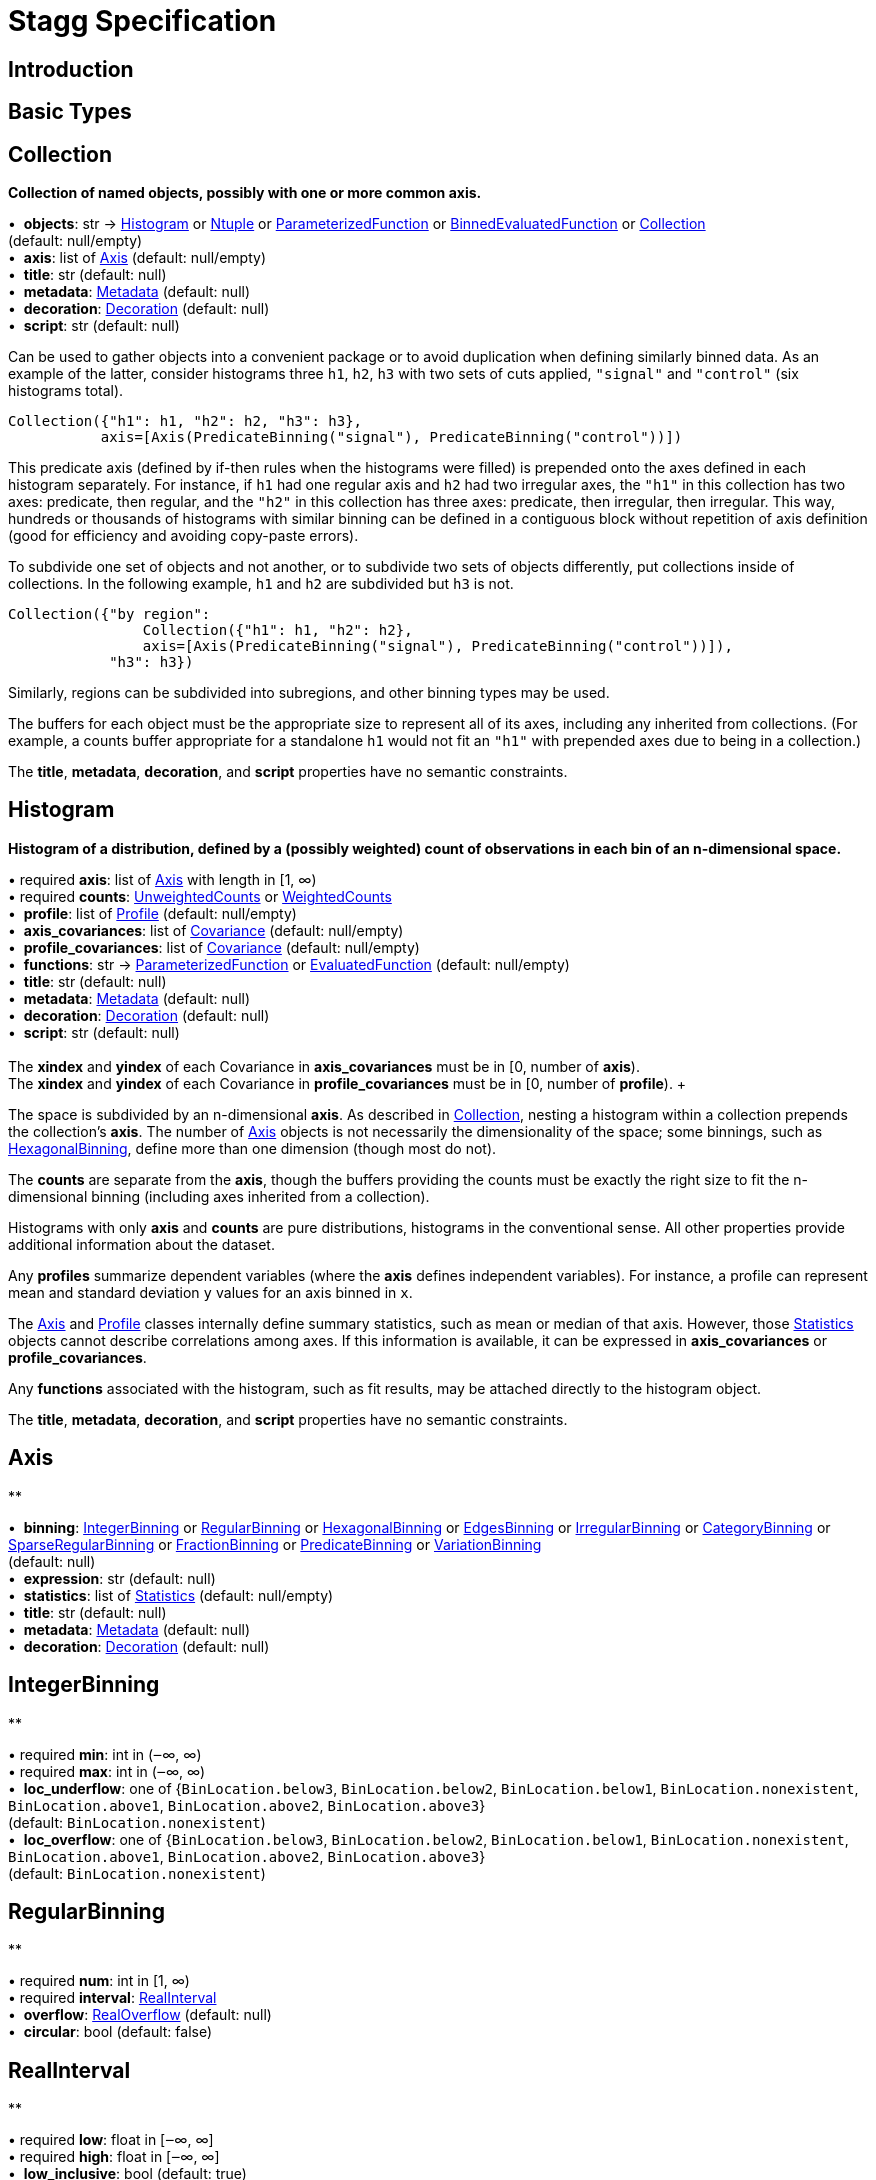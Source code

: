 = Stagg Specification

== Introduction

== Basic Types



== Collection

*Collection of named objects, possibly with one or more common axis.*

[%hardbreaks]
•{nbsp} *objects*: str → <<Histogram>> or <<Ntuple>> or <<ParameterizedFunction>> or <<BinnedEvaluatedFunction>> or <<Collection>> +
(default: null/empty)
•{nbsp} *axis*: list of <<Axis>> (default: null/empty)
•{nbsp} *title*: str (default: null)
•{nbsp} *metadata*: <<Metadata>> (default: null)
•{nbsp} *decoration*: <<Decoration>> (default: null)
•{nbsp} *script*: str (default: null)

Can be used to gather objects into a convenient package or to avoid duplication when defining similarly binned data. As an example of the latter, consider histograms three `h1`, `h2`, `h3` with two sets of cuts applied, `"signal"` and `"control"` (six histograms total).

    Collection({"h1": h1, "h2": h2, "h3": h3},
               axis=[Axis(PredicateBinning("signal"), PredicateBinning("control"))])

This predicate axis (defined by if-then rules when the histograms were filled) is prepended onto the axes defined in each histogram separately. For instance, if `h1` had one regular axis and `h2` had two irregular axes, the `"h1"` in this collection has two axes: predicate, then regular, and the `"h2"` in this collection has three axes: predicate, then irregular, then irregular. This way, hundreds or thousands of histograms with similar binning can be defined in a contiguous block without repetition of axis definition (good for efficiency and avoiding copy-paste errors).

To subdivide one set of objects and not another, or to subdivide two sets of objects differently, put collections inside of collections. In the following example, `h1` and `h2` are subdivided but `h3` is not.

    Collection({"by region":
                    Collection({"h1": h1, "h2": h2},
                    axis=[Axis(PredicateBinning("signal"), PredicateBinning("control"))]),
                "h3": h3})

Similarly, regions can be subdivided into subregions, and other binning types may be used.

The buffers for each object must be the appropriate size to represent all of its axes, including any inherited from collections. (For example, a counts buffer appropriate for a standalone `h1` would not fit an `"h1"` with prepended axes due to being in a collection.)

The *title*, *metadata*, *decoration*, and *script* properties have no semantic constraints.

== Histogram

*Histogram of a distribution, defined by a (possibly weighted) count of observations in each bin of an n-dimensional space.*

[%hardbreaks]
•{nbsp}required  *axis*: list of <<Axis>> with length in [1, ∞)
•{nbsp}required  *counts*: <<UnweightedCounts>> or <<WeightedCounts>>
•{nbsp} *profile*: list of <<Profile>> (default: null/empty)
•{nbsp} *axis_covariances*: list of <<Covariance>> (default: null/empty)
•{nbsp} *profile_covariances*: list of <<Covariance>> (default: null/empty)
•{nbsp} *functions*: str → <<ParameterizedFunction>> or <<EvaluatedFunction>> (default: null/empty)
•{nbsp} *title*: str (default: null)
•{nbsp} *metadata*: <<Metadata>> (default: null)
•{nbsp} *decoration*: <<Decoration>> (default: null)
•{nbsp} *script*: str (default: null)
{empty} +
The *xindex* and *yindex* of each Covariance in *axis_covariances* must be in [0, number of *axis*). +
The *xindex* and *yindex* of each Covariance in *profile_covariances* must be in [0, number of *profile*). +

The space is subdivided by an n-dimensional *axis*. As described in <<Collection>>, nesting a histogram within a collection prepends the collection's *axis*. The number of <<Axis>> objects is not necessarily the dimensionality of the space; some binnings, such as <<HexagonalBinning>>, define more than one dimension (though most do not).

The *counts* are separate from the *axis*, though the buffers providing the counts must be exactly the right size to fit the n-dimensional binning (including axes inherited from a collection).

Histograms with only *axis* and *counts* are pure distributions, histograms in the conventional sense. All other properties provide additional information about the dataset.

Any *profiles* summarize dependent variables (where the *axis* defines independent variables). For instance, a profile can represent mean and standard deviation `y` values for an axis binned in `x`.

The <<Axis>> and <<Profile>> classes internally define summary statistics, such as mean or median of that axis. However, those <<Statistics>> objects cannot describe correlations among axes. If this information is available, it can be expressed in *axis_covariances* or *profile_covariances*.

Any *functions* associated with the histogram, such as fit results, may be attached directly to the histogram object.

The *title*, *metadata*, *decoration*, and *script* properties have no semantic constraints.

== Axis

**

[%hardbreaks]
•{nbsp} *binning*: <<IntegerBinning>> or <<RegularBinning>> or <<HexagonalBinning>> or <<EdgesBinning>> or <<IrregularBinning>> or <<CategoryBinning>> or <<SparseRegularBinning>> or <<FractionBinning>> or <<PredicateBinning>> or <<VariationBinning>> +
(default: null)
•{nbsp} *expression*: str (default: null)
•{nbsp} *statistics*: list of <<Statistics>> (default: null/empty)
•{nbsp} *title*: str (default: null)
•{nbsp} *metadata*: <<Metadata>> (default: null)
•{nbsp} *decoration*: <<Decoration>> (default: null)



== IntegerBinning

**

[%hardbreaks]
•{nbsp}required  *min*: int in (‒∞, ∞)
•{nbsp}required  *max*: int in (‒∞, ∞)
•{nbsp} *loc_underflow*: one of {`+BinLocation.below3+`, `+BinLocation.below2+`, `+BinLocation.below1+`, `+BinLocation.nonexistent+`, `+BinLocation.above1+`, `+BinLocation.above2+`, `+BinLocation.above3+`} +
(default: `+BinLocation.nonexistent+`)
•{nbsp} *loc_overflow*: one of {`+BinLocation.below3+`, `+BinLocation.below2+`, `+BinLocation.below1+`, `+BinLocation.nonexistent+`, `+BinLocation.above1+`, `+BinLocation.above2+`, `+BinLocation.above3+`} +
(default: `+BinLocation.nonexistent+`)



== RegularBinning

**

[%hardbreaks]
•{nbsp}required  *num*: int in [1, ∞)
•{nbsp}required  *interval*: <<RealInterval>>
•{nbsp} *overflow*: <<RealOverflow>> (default: null)
•{nbsp} *circular*: bool (default: false)



== RealInterval

**

[%hardbreaks]
•{nbsp}required  *low*: float in [‒∞, ∞]
•{nbsp}required  *high*: float in [‒∞, ∞]
•{nbsp} *low_inclusive*: bool (default: true)
•{nbsp} *high_inclusive*: bool (default: false)



== RealOverflow

**

[%hardbreaks]
•{nbsp} *loc_underflow*: one of {`+BinLocation.below3+`, `+BinLocation.below2+`, `+BinLocation.below1+`, `+BinLocation.nonexistent+`, `+BinLocation.above1+`, `+BinLocation.above2+`, `+BinLocation.above3+`} +
(default: `+BinLocation.nonexistent+`)
•{nbsp} *loc_overflow*: one of {`+BinLocation.below3+`, `+BinLocation.below2+`, `+BinLocation.below1+`, `+BinLocation.nonexistent+`, `+BinLocation.above1+`, `+BinLocation.above2+`, `+BinLocation.above3+`} +
(default: `+BinLocation.nonexistent+`)
•{nbsp} *loc_nanflow*: one of {`+BinLocation.below3+`, `+BinLocation.below2+`, `+BinLocation.below1+`, `+BinLocation.nonexistent+`, `+BinLocation.above1+`, `+BinLocation.above2+`, `+BinLocation.above3+`} +
(default: `+BinLocation.nonexistent+`)
•{nbsp} *minf_mapping*: one of {`+RealOverflow.missing+`, `+RealOverflow.in_underflow+`, `+RealOverflow.in_overflow+`, `+RealOverflow.in_nanflow+`} +
(default: `+RealOverflow.in_underflow+`)
•{nbsp} *pinf_mapping*: one of {`+RealOverflow.missing+`, `+RealOverflow.in_underflow+`, `+RealOverflow.in_overflow+`, `+RealOverflow.in_nanflow+`} +
(default: `+RealOverflow.in_overflow+`)
•{nbsp} *nan_mapping*: one of {`+RealOverflow.missing+`, `+RealOverflow.in_underflow+`, `+RealOverflow.in_overflow+`, `+RealOverflow.in_nanflow+`} +
(default: `+RealOverflow.in_nanflow+`)



== HexagonalBinning

**

[%hardbreaks]
•{nbsp}required  *qmin*: int in (‒∞, ∞)
•{nbsp}required  *qmax*: int in (‒∞, ∞)
•{nbsp}required  *rmin*: int in (‒∞, ∞)
•{nbsp}required  *rmax*: int in (‒∞, ∞)
•{nbsp} *coordinates*: one of {`+HexagonalBinning.offset+`, `+HexagonalBinning.doubled_offset+`, `+HexagonalBinning.cube_xy+`, `+HexagonalBinning.cube_yz+`, `+HexagonalBinning.cube_xz+`} +
(default: `+HexagonalBinning.offset+`)
•{nbsp} *xorigin*: float in (‒∞, ∞) (default: 0.0)
•{nbsp} *yorigin*: float in (‒∞, ∞) (default: 0.0)
•{nbsp} *qangle*: float in [‒π/2, π/2] (default: 0.0)
•{nbsp} *qoverflow*: <<RealOverflow>> (default: null)
•{nbsp} *roverflow*: <<RealOverflow>> (default: null)



== EdgesBinning

**

[%hardbreaks]
•{nbsp}required  *edges*: list of float with length in [1, ∞)
•{nbsp} *overflow*: <<RealOverflow>> (default: null)
•{nbsp} *low_inclusive*: bool (default: true)
•{nbsp} *high_inclusive*: bool (default: false)
•{nbsp} *circular*: bool (default: false)



== IrregularBinning

**

[%hardbreaks]
•{nbsp}required  *intervals*: list of <<RealInterval>> with length in [1, ∞)
•{nbsp} *overflow*: <<RealOverflow>> (default: null)
•{nbsp} *overlapping_fill*: one of {`+IrregularBinning.undefined+`, `+IrregularBinning.all+`, `+IrregularBinning.first+`, `+IrregularBinning.last+`} +
(default: `+IrregularBinning.undefined+`)



== CategoryBinning

**

[%hardbreaks]
•{nbsp}required  *categories*: list of str
•{nbsp} *loc_overflow*: one of {`+BinLocation.below3+`, `+BinLocation.below2+`, `+BinLocation.below1+`, `+BinLocation.nonexistent+`, `+BinLocation.above1+`, `+BinLocation.above2+`, `+BinLocation.above3+`} +
(default: `+BinLocation.nonexistent+`)



== SparseRegularBinning

**

[%hardbreaks]
•{nbsp}required  *bins*: list of int
•{nbsp}required  *bin_width*: float in (0, ∞]
•{nbsp} *origin*: float in [‒∞, ∞] (default: 0.0)
•{nbsp} *overflow*: <<RealOverflow>> (default: null)
•{nbsp} *low_inclusive*: bool (default: true)
•{nbsp} *high_inclusive*: bool (default: false)
•{nbsp} *minbin*: int in [‒2⁶³, 2⁶³ ‒ 1] (default: ‒2⁶³)
•{nbsp} *maxbin*: int in [‒2⁶³, 2⁶³ ‒ 1] (default: 2⁶³ ‒ 1)



== FractionBinning

**

[%hardbreaks]
•{nbsp} *layout*: one of {`+FractionBinning.passall+`, `+FractionBinning.failall+`, `+FractionBinning.passfail+`} +
(default: `+FractionBinning.passall+`)
•{nbsp} *layout_reversed*: bool (default: false)
•{nbsp} *error_method*: one of {`+FractionBinning.undefined+`, `+FractionBinning.normal+`, `+FractionBinning.clopper_pearson+`, `+FractionBinning.wilson+`, `+FractionBinning.agresti_coull+`, `+FractionBinning.feldman_cousins+`, `+FractionBinning.jeffrey+`, `+FractionBinning.bayesian_uniform+`} +
(default: `+FractionBinning.undefined+`)



== PredicateBinning

**

[%hardbreaks]
•{nbsp}required  *predicates*: list of str with length in [1, ∞)
•{nbsp} *overlapping_fill*: one of {`+IrregularBinning.undefined+`, `+IrregularBinning.all+`, `+IrregularBinning.first+`, `+IrregularBinning.last+`} +
(default: `+IrregularBinning.undefined+`)



== VariationBinning

**

[%hardbreaks]
•{nbsp}required  *variations*: list of <<Variation>> with length in [1, ∞)



== Variation

**

[%hardbreaks]
•{nbsp}required  *assignments*: list of <<Assignment>>
•{nbsp} *systematic*: list of float (default: null/empty)
•{nbsp} *category_systematic*: list of str (default: null/empty)



== Assignment

**

[%hardbreaks]
•{nbsp}required  *identifier*: unique str
•{nbsp}required  *expression*: str



== UnweightedCounts

**

[%hardbreaks]
•{nbsp}required  *counts*: <<InterpretedInlineBuffer>> or <<InterpretedInlineInt64Buffer>> or <<InterpretedInlineFloat64Buffer>> or <<InterpretedExternalBuffer>>



== WeightedCounts

**

[%hardbreaks]
•{nbsp}required  *sumw*: <<InterpretedInlineBuffer>> or <<InterpretedInlineInt64Buffer>> or <<InterpretedInlineFloat64Buffer>> or <<InterpretedExternalBuffer>>
•{nbsp} *sumw2*: <<InterpretedInlineBuffer>> or <<InterpretedInlineInt64Buffer>> or <<InterpretedInlineFloat64Buffer>> or <<InterpretedExternalBuffer>> +
(default: null)
•{nbsp} *unweighted*: <<UnweightedCounts>> (default: null)



== InterpretedInlineBuffer

**

[%hardbreaks]
•{nbsp}required  *buffer*: buffer
•{nbsp} *filters*: list of {`+Buffer.none+`, `+Buffer.gzip+`, `+Buffer.lzma+`, `+Buffer.lz4+`} +
(default: null/empty)
•{nbsp} *postfilter_slice*: slice (start:stop:step) (default: null)
•{nbsp} *dtype*: one of {`+Interpretation.none+`, `+Interpretation.bool+`, `+Interpretation.int8+`, `+Interpretation.uint8+`, `+Interpretation.int16+`, `+Interpretation.uint16+`, `+Interpretation.int32+`, `+Interpretation.uint32+`, `+Interpretation.int64+`, `+Interpretation.uint64+`, `+Interpretation.float32+`, `+Interpretation.float64+`} +
(default: `+Interpretation.none+`)
•{nbsp} *endianness*: one of {`+Interpretation.little_endian+`, `+Interpretation.big_endian+`} +
(default: `+Interpretation.little_endian+`)
•{nbsp} *dimension_order*: one of {`+InterpretedBuffer.c_order+`, `+InterpretedBuffer.fortran+`} +
(default: `+InterpretedBuffer.c_order+`)



== InterpretedInlineInt64Buffer

**

[%hardbreaks]
•{nbsp}required  *buffer*: buffer



== InterpretedInlineFloat64Buffer

**

[%hardbreaks]
•{nbsp}required  *buffer*: buffer



== InterpretedExternalBuffer

**

[%hardbreaks]
•{nbsp}required  *pointer*: int in [0, ∞)
•{nbsp}required  *numbytes*: int in [0, ∞)
•{nbsp} *external_source*: one of {`+ExternalBuffer.memory+`, `+ExternalBuffer.samefile+`, `+ExternalBuffer.file+`, `+ExternalBuffer.url+`} +
(default: `+ExternalBuffer.memory+`)
•{nbsp} *filters*: list of {`+Buffer.none+`, `+Buffer.gzip+`, `+Buffer.lzma+`, `+Buffer.lz4+`} +
(default: null/empty)
•{nbsp} *postfilter_slice*: slice (start:stop:step) (default: null)
•{nbsp} *dtype*: one of {`+Interpretation.none+`, `+Interpretation.bool+`, `+Interpretation.int8+`, `+Interpretation.uint8+`, `+Interpretation.int16+`, `+Interpretation.uint16+`, `+Interpretation.int32+`, `+Interpretation.uint32+`, `+Interpretation.int64+`, `+Interpretation.uint64+`, `+Interpretation.float32+`, `+Interpretation.float64+`} +
(default: `+Interpretation.none+`)
•{nbsp} *endianness*: one of {`+Interpretation.little_endian+`, `+Interpretation.big_endian+`} +
(default: `+Interpretation.little_endian+`)
•{nbsp} *dimension_order*: one of {`+InterpretedBuffer.c_order+`, `+InterpretedBuffer.fortran+`} +
(default: `+InterpretedBuffer.c_order+`)
•{nbsp} *location*: str (default: null)



== Profile

**

[%hardbreaks]
•{nbsp}required  *expression*: str
•{nbsp}required  *statistics*: <<Statistics>>
•{nbsp} *title*: str (default: null)
•{nbsp} *metadata*: <<Metadata>> (default: null)
•{nbsp} *decoration*: <<Decoration>> (default: null)



== Statistics

**

[%hardbreaks]
•{nbsp} *moments*: list of <<Moments>> (default: null/empty)
•{nbsp} *quantiles*: list of <<Quantiles>> (default: null/empty)
•{nbsp} *mode*: <<Modes>> (default: null)
•{nbsp} *min*: <<Extremes>> (default: null)
•{nbsp} *max*: <<Extremes>> (default: null)



== Moments

**

[%hardbreaks]
•{nbsp}required  *sumwxn*: <<InterpretedInlineBuffer>> or <<InterpretedInlineInt64Buffer>> or <<InterpretedInlineFloat64Buffer>> or <<InterpretedExternalBuffer>>
•{nbsp}required  *n*: int in [‒128, 127]
•{nbsp} *weightpower*: int in [‒128, 127] (default: 0)
•{nbsp} *filter*: <<StatisticFilter>> (default: null)



== Quantiles

**

[%hardbreaks]
•{nbsp}required  *values*: <<InterpretedInlineBuffer>> or <<InterpretedInlineInt64Buffer>> or <<InterpretedInlineFloat64Buffer>> or <<InterpretedExternalBuffer>>
•{nbsp}required  *p*: float in [0.0, 1.0] (default: 1/2)
•{nbsp} *weightpower*: int in [‒128, 127] (default: 0)
•{nbsp} *filter*: <<StatisticFilter>> (default: null)



== Modes

**

[%hardbreaks]
•{nbsp}required  *values*: <<InterpretedInlineBuffer>> or <<InterpretedInlineInt64Buffer>> or <<InterpretedInlineFloat64Buffer>> or <<InterpretedExternalBuffer>>
•{nbsp} *filter*: <<StatisticFilter>> (default: null)



== Extremes

**

[%hardbreaks]
•{nbsp}required  *values*: <<InterpretedInlineBuffer>> or <<InterpretedInlineInt64Buffer>> or <<InterpretedInlineFloat64Buffer>> or <<InterpretedExternalBuffer>>
•{nbsp} *filter*: <<StatisticFilter>> (default: null)



== StatisticFilter

**

[%hardbreaks]
•{nbsp} *min*: float in [‒∞, ∞] (default: ‒∞)
•{nbsp} *max*: float in [‒∞, ∞] (default: ∞)
•{nbsp} *excludes_minf*: bool (default: false)
•{nbsp} *excludes_pinf*: bool (default: false)
•{nbsp} *excludes_nan*: bool (default: false)



== Covariance

**

[%hardbreaks]
•{nbsp}required  *xindex*: int in [0, ∞)
•{nbsp}required  *yindex*: int in [0, ∞)
•{nbsp}required  *sumwxy*: <<InterpretedInlineBuffer>> or <<InterpretedInlineInt64Buffer>> or <<InterpretedInlineFloat64Buffer>> or <<InterpretedExternalBuffer>>
•{nbsp} *weightpower*: int in [‒128, 127] (default: 0)
•{nbsp} *filter*: <<StatisticFilter>> (default: null)



== ParameterizedFunction

**

[%hardbreaks]
•{nbsp}required  *expression*: str
•{nbsp} *parameters*: list of <<Parameter>> (default: null/empty)
•{nbsp} *title*: str (default: null)
•{nbsp} *metadata*: <<Metadata>> (default: null)
•{nbsp} *decoration*: <<Decoration>> (default: null)
•{nbsp} *script*: str (default: null)



== Parameter

**

[%hardbreaks]
•{nbsp}required  *identifier*: unique str
•{nbsp}required  *values*: <<InterpretedInlineBuffer>> or <<InterpretedInlineInt64Buffer>> or <<InterpretedInlineFloat64Buffer>> or <<InterpretedExternalBuffer>>



== EvaluatedFunction

**

[%hardbreaks]
•{nbsp}required  *values*: <<InterpretedInlineBuffer>> or <<InterpretedInlineInt64Buffer>> or <<InterpretedInlineFloat64Buffer>> or <<InterpretedExternalBuffer>>
•{nbsp} *derivatives*: <<InterpretedInlineBuffer>> or <<InterpretedInlineInt64Buffer>> or <<InterpretedInlineFloat64Buffer>> or <<InterpretedExternalBuffer>> +
(default: null)
•{nbsp} *errors*: list of <<Quantiles>> (default: null/empty)
•{nbsp} *title*: str (default: null)
•{nbsp} *metadata*: <<Metadata>> (default: null)
•{nbsp} *decoration*: <<Decoration>> (default: null)
•{nbsp} *script*: str (default: null)



== BinnedEvaluatedFunction

**

[%hardbreaks]
•{nbsp}required  *axis*: list of <<Axis>> with length in [1, ∞)
•{nbsp}required  *values*: <<InterpretedInlineBuffer>> or <<InterpretedInlineInt64Buffer>> or <<InterpretedInlineFloat64Buffer>> or <<InterpretedExternalBuffer>>
•{nbsp} *derivatives*: <<InterpretedInlineBuffer>> or <<InterpretedInlineInt64Buffer>> or <<InterpretedInlineFloat64Buffer>> or <<InterpretedExternalBuffer>> +
(default: null)
•{nbsp} *errors*: list of <<Quantiles>> (default: null/empty)
•{nbsp} *title*: str (default: null)
•{nbsp} *metadata*: <<Metadata>> (default: null)
•{nbsp} *decoration*: <<Decoration>> (default: null)
•{nbsp} *script*: str (default: null)



== Ntuple

**

[%hardbreaks]
•{nbsp}required  *columns*: list of <<Column>> with length in [1, ∞)
•{nbsp}required  *instances*: list of <<NtupleInstance>> with length in [1, ∞)
•{nbsp} *column_statistics*: list of <<Statistics>> (default: null/empty)
•{nbsp} *column_covariances*: list of <<Covariance>> (default: null/empty)
•{nbsp} *functions*: str → <<ParameterizedFunction>> or <<BinnedEvaluatedFunction>> (default: null/empty)
•{nbsp} *title*: str (default: null)
•{nbsp} *metadata*: <<Metadata>> (default: null)
•{nbsp} *decoration*: <<Decoration>> (default: null)
•{nbsp} *script*: str (default: null)



== Column

**

[%hardbreaks]
•{nbsp}required  *identifier*: unique str
•{nbsp}required  *dtype*: one of {`+Interpretation.none+`, `+Interpretation.bool+`, `+Interpretation.int8+`, `+Interpretation.uint8+`, `+Interpretation.int16+`, `+Interpretation.uint16+`, `+Interpretation.int32+`, `+Interpretation.uint32+`, `+Interpretation.int64+`, `+Interpretation.uint64+`, `+Interpretation.float32+`, `+Interpretation.float64+`}
•{nbsp} *endianness*: one of {`+Interpretation.little_endian+`, `+Interpretation.big_endian+`} +
(default: `+Interpretation.little_endian+`)
•{nbsp} *filters*: list of {`+Buffer.none+`, `+Buffer.gzip+`, `+Buffer.lzma+`, `+Buffer.lz4+`} +
(default: null/empty)
•{nbsp} *postfilter_slice*: slice (start:stop:step) (default: null)
•{nbsp} *title*: str (default: null)
•{nbsp} *metadata*: <<Metadata>> (default: null)
•{nbsp} *decoration*: <<Decoration>> (default: null)



== NtupleInstance

**

[%hardbreaks]
•{nbsp}required  *chunks*: list of <<Chunk>>
•{nbsp} *chunk_offsets*: list of int (default: null/empty)



== Chunk

**

[%hardbreaks]
•{nbsp}required  *column_chunks*: list of <<ColumnChunk>>
•{nbsp} *metadata*: <<Metadata>> (default: null)



== ColumnChunk

**

[%hardbreaks]
•{nbsp}required  *pages*: list of <<Page>>
•{nbsp}required  *page_offsets*: list of int with length in [1, ∞)
•{nbsp} *page_min*: list of <<Extremes>> (default: null/empty)
•{nbsp} *page_max*: list of <<Extremes>> (default: null/empty)



== Page

**

[%hardbreaks]
•{nbsp}required  *buffer*: <<RawInlineBuffer>> or <<RawExternalBuffer>>



== RawInlineBuffer

**

[%hardbreaks]
•{nbsp}required  *buffer*: buffer



== RawExternalBuffer

**

[%hardbreaks]
•{nbsp}required  *pointer*: int in [0, ∞)
•{nbsp}required  *numbytes*: int in [0, ∞)
•{nbsp} *external_source*: one of {`+ExternalBuffer.memory+`, `+ExternalBuffer.samefile+`, `+ExternalBuffer.file+`, `+ExternalBuffer.url+`} +
(default: `+ExternalBuffer.memory+`)



== Metadata

**

[%hardbreaks]
•{nbsp}required  *data*: str
•{nbsp}required  *language*: one of {`+Metadata.unspecified+`, `+Metadata.json+`} (default: `+Metadata.unspecified+`)



== Decoration

**

[%hardbreaks]
•{nbsp}required  *data*: str
•{nbsp}required  *language*: one of {`+Decoration.unspecified+`, `+Decoration.css+`, `+Decoration.vega+`, `+Decoration.root_json+`} +
(default: `+Decoration.unspecified+`)


